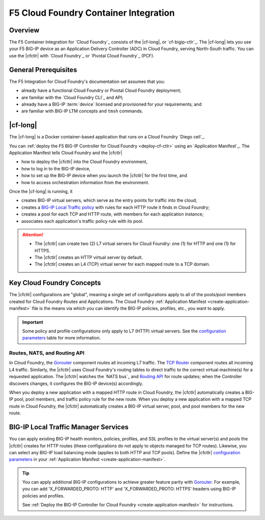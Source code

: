 .. _cf-home:

F5 Cloud Foundry Container Integration
======================================

.. _cf-overview:

Overview
--------

The F5 Container Integration for `Cloud Foundry`_  consists of the |cf-long|, or `cf-bigip-ctlr`_.
The |cf-long| lets you use your F5 BIG-IP device as an Application Delivery Controller (ADC) in Cloud Foundry, serving North-South traffic.
You can use the |cfctlr| with `Cloud Foundry`_ or `Pivotal Cloud Foundry`_ (PCF).

.. _cf-prereqs:

General Prerequisites
---------------------

The F5 Integration for Cloud Foundry's documentation set assumes that you:

- already have a functional Cloud Foundry or Pivotal Cloud Foundry deployment;
- are familiar with the `Cloud Foundry CLI`_ and API;
- already have a BIG-IP :term:`device` licensed and provisioned for your requirements; and
- are familiar with BIG-IP LTM concepts and ``tmsh`` commands.


|cf-long|
---------

The |cf-long| is a Docker container-based application that runs on a Cloud Foundry `Diego cell`_.

You can :ref:`deploy the F5 BIG-IP Controller for Cloud Foundry <deploy-cf-ctlr>` using an `Application Manifest`_.
The Application Manifest tells Cloud Foundry and the |cfctlr|

- how to deploy the |cfctlr| into the Cloud Foundry environment,
- how to log in to the BIG-IP device,
- how to set up the BIG-IP device when you launch the |cfctlr| for the first time, and
- how to access orchestration information from the environment.

Once the |cf-long| is running, it

- creates BIG-IP virtual servers, which serve as the entry points for traffic into the cloud;
- creates a `BIG-IP Local Traffic policy`_ with rules for each HTTP route it finds in Cloud Foundry;
- creates a pool for each TCP and HTTP route, with members for each application instance;
- associates each application's traffic policy rule with its pool.

.. attention::

   - The |cfctlr| can create two (2) L7 virtual servers for Cloud Foundry: one (1) for HTTP and one (1) for HTTPS.
   - The |cfctlr| creates an HTTP virtual server by default.
   - The |cfctlr| creates an L4 (TCP) virtual server for each mapped route to a TCP domain.


.. _cf-key-concepts:

Key Cloud Foundry Concepts
--------------------------

The |cfctlr| configurations are "global", meaning a single set of configurations apply to all of the pools/pool members created for Cloud Foundry Routes and Applications.
The Cloud Foundry :ref:`Application Manifest <create-application-manifest>` file is the means via which you can identify the BIG-IP policies, profiles, etc., you want to apply.

.. important::

   Some policy and profile configurations only apply to L7 (HTTP) virtual servers. See the `configuration parameters </products/connectors/cf-bigip-ctlr/latest/index.html#configuration-parameters>`_ table for more information.

.. _cf-gorouter-nats:

Routes, NATS, and Routing API
`````````````````````````````

In Cloud Foundry, the `Gorouter`_ component routes all incoming L7 traffic. The `TCP Router`_ component routes all incoming L4 traffic.
Similarly, the |cfctlr| uses Cloud Foundry's routing tables to direct traffic to the correct virtual machine(s) for a requested application.
The |cfctlr| watches the `NATS bus`_ and `Routing API`_ for route updates; when the Controller discovers changes, it configures the BIG-IP device(s) accordingly.

When you deploy a new application with a mapped HTTP route in Cloud Foundry, the |cfctlr| automatically creates a BIG-IP pool, pool members, and traffic policy rule for the new route. When you deploy a new application with a mapped TCP route in Cloud Foundry, the |cfctlr| automatically creates a BIG-IP virtual server, pool, and pool members for the new route.

.. seealso::

   The Pivotal Cloud Foundry documentation provides instructions for `adding an external load balancer <https://docs.pivotal.io/pivotalcf/1-7/opsguide/custom-load-balancer.html>`_ to your Cloud Foundry deployment.

   See Cloud Foundry's `Routes and Domains documentation`_ for more information about how Gorouter creates and maps routes for applications.

.. _cf-health-monitors:

BIG-IP Local Traffic Manager Services
-------------------------------------

You can apply existing BIG-IP health monitors, policies, profiles, and SSL profiles to the virtual server(s) and pools the |cfctlr| creates for HTTP routes (these configurations do not apply to objects managed for TCP routes).
Likewise, you can select any BIG-IP load balancing mode (applies to both HTTP and TCP pools).
Define the |cfctlr| `configuration parameters </products/connectors/cf-bigip-ctlr/latest/index.html#configuration-parameters>`_ in your :ref:`Application Manifest <create-application-manifest>`.

.. tip::

   You can apply additional BIG-IP configurations to achieve greater feature parity with `Gorouter`_.
   For example, you can add 'X_FORWARDED_PROTO: HTTP' and  'X_FORWARDED_PROTO: HTTPS' headers using BIG-IP policies and profiles.

   See :ref:`Deploy the BIG-IP Controller for Cloud Foundry <create-application-manifest>` for instructions.

.. Related
   -------

.. image /_static/media/tbd
   :scale: 50 %
   :alt: F5 Container Solution for CloudFoundry

.. _BIG-IP Local Traffic policy: https://support.f5.com/kb/en-us/products/big-ip_ltm/manuals/product/local-traffic-policies-getting-started-12-1-0/1.html
.. _Gorouter: https://docs.cloudfoundry.org/concepts/architecture/router.html
.. _TCP Router: https://docs.cloudfoundry.org/adminguide/enabling-tcp-routing.html
.. _Routing API: https://github.com/cloudfoundry-incubator/routing-api
.. _Routes and Domains documentation: https://docs.cloudfoundry.org/devguide/deploy-apps/routes-domains.html

